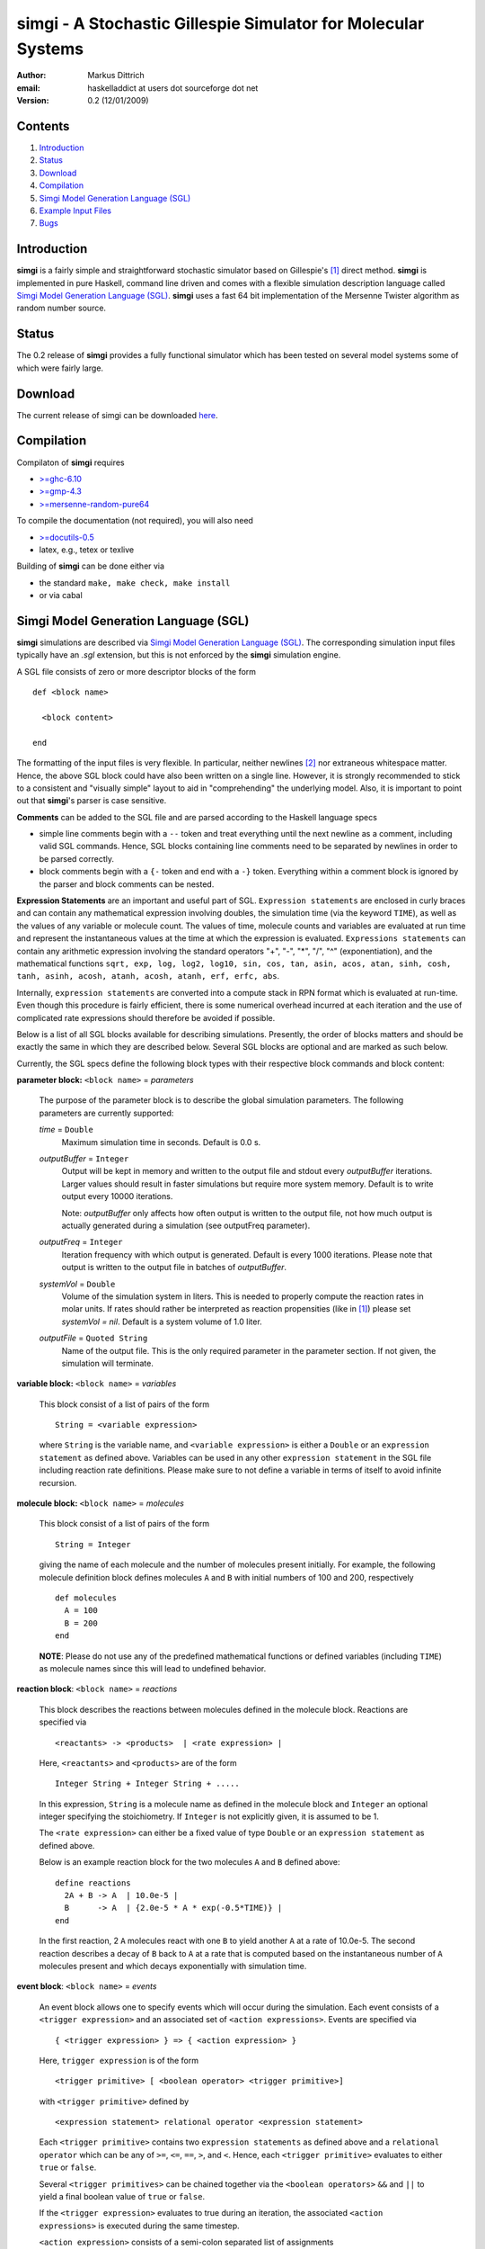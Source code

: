 ================================================================
simgi - A Stochastic Gillespie Simulator for Molecular Systems
================================================================

:Author: Markus Dittrich

:email: haskelladdict at users dot sourceforge dot net

:Version: 0.2 (12/01/2009)


Contents
---------

1) Introduction_
2) Status_
3) Download_
4) Compilation_ 
5) `Simgi Model Generation Language (SGL)`_
6) `Example Input Files`_
7) Bugs_


Introduction
------------

**simgi** is a fairly simple and straightforward stochastic simulator 
based on Gillespie's [1]_ direct method. **simgi** is implemented in 
pure Haskell, command line driven and comes with a flexible simulation
description language called `Simgi Model Generation Language (SGL)`_.
**simgi** uses a fast 64 bit implementation of the Mersenne Twister
algorithm as random number source.


Status 
------

The 0.2 release of **simgi** provides a fully functional simulator 
which has been tested on several model systems some of which were
fairly large. 


Download
--------

The current release of simgi can be downloaded `here <http://sourceforge.net/project/platformdownload.php?group_id=260550>`_.


Compilation
-----------

Compilaton of **simgi** requires 

- `>=ghc-6.10 <http://haskell.org/ghc/>`_
- `>=gmp-4.3  <http://gmplib.org/>`_  
- `>=mersenne-random-pure64 <http://hackage.haskell.org/package/mersenne-random-pure64>`_

To compile the documentation (not required), you will also need

- `>=docutils-0.5 <http://docutils.sourceforge.net/>`_
- latex, e.g., tetex or texlive


Building of **simgi** can be done either via 

- the standard ``make, make check, make install``
- or via cabal



Simgi Model Generation Language (SGL)
-------------------------------------

**simgi** simulations are described via `Simgi Model Generation Language 
(SGL)`_. The corresponding simulation input files typically have an *.sgl* 
extension, but this is not enforced by the **simgi** simulation 
engine. 

A SGL file consists of zero or more descriptor blocks of the form

::

  def <block name>

    <block content>

  end

The formatting of the input files is very flexible. In
particular, neither newlines [2]_ nor extraneous whitespace matter. 
Hence, the above SGL block could have also been written on a single line. 
However, it is strongly recommended to stick to a consistent and 
"visually simple" layout to aid in "comprehending" the underlying
model. Also, it is important to point out that **simgi**'s parser is 
case sensitive.

**Comments** can be added to the SGL file and are parsed according to 
the Haskell language specs

- simple line comments begin with a ``--`` token and treat everything 
  until the next newline as a comment, including valid SGL commands. 
  Hence, SGL blocks containing line comments need to be separated by 
  newlines in order to be parsed correctly.
- block comments begin with a ``{-`` token and end with a ``-}`` 
  token. Everything within a comment block is ignored by the parser 
  and block comments can be nested.

**Expression Statements** are an important and useful part of SGL.
``Expression statements`` are enclosed in curly braces and can contain
any mathematical expression involving doubles, the simulation time 
(via the keyword ``TIME``), as well as the values of any variable or 
molecule count. The values of time, molecule counts and variables
are evaluated at run time and represent the instantaneous values at the
time at which the expression is evaluated.
``Expressions statements`` can contain any 
arithmetic expression involving the standard operators "+", "-", "*", "/", "^" 
(exponentiation), and the mathematical functions ``sqrt, exp, log, log2, log10, sin, 
cos, tan, asin, acos, atan, sinh, cosh, tanh, asinh, acosh, atanh, acosh, atanh, 
erf, erfc, abs``.

Internally, ``expression statements`` are converted into a compute stack
in RPN format which is evaluated at run-time. Even though this
procedure is fairly efficient, there is some numerical overhead
incurred at each iteration and the use of complicated rate 
expressions should therefore be avoided if possible.


Below is a list of all SGL blocks available for describing simulations.
Presently, the order of blocks matters and should be exactly the same
in which they are described below. Several SGL blocks are 
optional and are marked as such below. 

Currently, the SGL specs define the following block types with their 
respective block commands and block content:


**parameter block:** ``<block name>`` = *parameters* 

  The purpose of the parameter block is to describe the global 
  simulation parameters. The following parameters are currently
  supported:

  *time* = ``Double``
    Maximum simulation time in seconds. Default is 0.0 s.

  *outputBuffer* = ``Integer``
    Output will be kept in memory and written to the output file and 
    stdout every *outputBuffer* iterations. Larger values should 
    result in faster simulations but require more system memory. 
    Default is to write output every 10000 iterations.

    Note: *outputBuffer* only affects how often output is written to 
    the output file, not how much output is actually generated during a 
    simulation (see outputFreq parameter).

  *outputFreq* = ``Integer``
    Iteration frequency with which output is generated. Default is every 1000
    iterations. Please note that output is written to the output file in batches of
    *outputBuffer*.

  *systemVol* = ``Double``
    Volume of the simulation system in liters. This is needed to 
    properly compute the reaction rates in molar units. If rates 
    should rather be interpreted as reaction propensities (like 
    in [1]_) please set *systemVol = nil*. Default is a system
    volume of 1.0 liter.

  *outputFile* = ``Quoted String``
    Name of the output file. This is the only required parameter 
    in the parameter section. If not given, the simulation will 
    terminate.




**variable block:** ``<block name>`` = *variables*

  This block consist of a list of pairs of the form ::

     String = <variable expression>

  where ``String`` is the variable name, and ``<variable expression>``
  is either a ``Double`` or an ``expression statement`` as defined above.
  Variables can be used in any other ``expression statement`` in the
  SGL file including reaction rate definitions. Please make sure to
  not define a variable in terms of itself to avoid infinite recursion.


**molecule block:** ``<block name>`` = *molecules*

  This block consist of a list of pairs of the form ::

     String = Integer

  giving the name of each molecule and the number of molecules
  present initially. For example, the following molecule definition 
  block defines molecules ``A`` and ``B`` with initial numbers of 
  100 and 200, respectively ::

    def molecules
      A = 100
      B = 200
    end

  **NOTE**: Please do not use any of the predefined mathematical
  functions or defined variables (including ``TIME``) as 
  molecule names since this will lead to undefined behavior.




**reaction block**: ``<block name>`` = *reactions*

  This block describes the reactions between molecules defined in 
  the molecule block. Reactions are specified via ::

     <reactants> -> <products>  | <rate expression> |

  Here, ``<reactants>`` and ``<products>`` are of the form ::

     Integer String + Integer String + .....

  In this expression, ``String`` is a molecule name 
  as defined in the molecule block and ``Integer`` an optional 
  integer specifying the stoichiometry. If ``Integer`` is not 
  explicitly given, it is assumed to be 1.

  The ``<rate expression>`` can either be a fixed value of type 
  ``Double`` or an ``expression statement`` as defined above.
  
  Below is an example reaction block for the two molecules ``A`` and 
  ``B`` defined above::

    define reactions
      2A + B -> A  | 10.0e-5 |
      B      -> A  | {2.0e-5 * A * exp(-0.5*TIME)} |
    end
   
  In the first reaction, 2 ``A`` molecules react with one ``B`` to 
  yield another ``A`` at a rate of 10.0e-5. The second 
  reaction describes a decay of ``B`` back to ``A`` at a rate 
  that is computed based on the instantaneous number of ``A`` 
  molecules present and which decays exponentially with simulation
  time.


  
**event block**: ``<block name>`` = *events*

  An event block allows one to specify events which will occur during 
  the simulation. Each event consists of a ``<trigger expression>`` and 
  an associated set of ``<action expressions>``. 
  Events are specified via ::

     { <trigger expression> } => { <action expression> }

  Here, ``trigger expression`` is of the form ::

     <trigger primitive> [ <boolean operator> <trigger primitive>]

  with ``<trigger primitive>`` defined by ::

     <expression statement> relational operator <expression statement>

  Each ``<trigger primitive>`` contains two ``expression statements``
  as defined above and a ``relational operator`` which can be
  any of ``>=``, ``<=``, ``==``, ``>``, and ``<``. Hence, each
  ``<trigger primitive>`` evaluates to either ``true`` or ``false``.

  Several ``<trigger primitives>`` can be chained together via the 
  ``<boolean operators>`` ``&&`` and ``||`` to yield a final boolean
  value of ``true`` or ``false``.

  If the ``<trigger expression>`` evaluates to true during an
  iteration, the associated ``<action expressions>`` is executed 
  during the same timestep.

  ``<action expression>`` consists of a semi-colon separated list of  
  assignments ::

    String = <assignment expression> [; String = <assignment expression>]

 
  where ``String`` is a molecule or variable name and 
  ``<expression>`` either a ``Double`` or an ``expression statement``.

  **NOTE**: Since molecule counts are integer values assignments
  to molecule counts in ``<action expression>`` will be converted
  to an integer value via ``floor``.


**output block**: ``<block name>`` = *output*

  This block consists of a simple list of variable and molecule
  names that will be streamed to the output file in the same order::

    [ name1, name2, name3, .... ]



Example Input Files
-------------------

Below are several example input files detailing the use of SGL:

- `Lotka-Volterra Model <model_files/volterra.sgl>`_
- `Brusselator Model <model_files/brusselator.sgl>`_
- `Oregonator Model <model_files/oregonator.sgl>`_

These are also available in the *Models/* sub-directory in the source tree.


Bugs
----

Please report all bugs and feature requests to 
<haskelladdict at users dot sourceforge dot net>. 


.. [1] Daniel T. Gillespie (1977). "Exact Stochastic Simulation of Coupled Chemical Reactions". The Journal of Physical Chemistry 81 (25): 2340-2361

.. [2] An exception to this rule are line comments starting with ``--`` which ingnore everything until the next newline.



